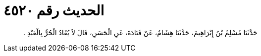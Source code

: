 
= الحديث رقم ٤٥٢٠

[quote.hadith]
حَدَّثَنَا مُسْلِمُ بْنُ إِبْرَاهِيمَ، حَدَّثَنَا هِشَامٌ، عَنْ قَتَادَةَ، عَنِ الْحَسَنِ، قَالَ لاَ يُقَادُ الْحُرُّ بِالْعَبْدِ ‏.‏